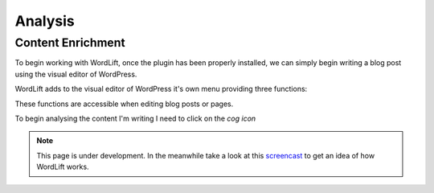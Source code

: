 Analysis
========

Content Enrichment
_____________
To begin working with WordLift, once the plugin has been properly installed, we can simply begin writing
a blog post using the visual editor of WordPress.

WordLift adds to the visual editor of WordPress it's own menu providing three functions:

.. image:: /images/wordpress-menu.png

    * **Content analysis** (*cog icon*) 
    * **New entity creation** (*pencil icon*)
    * **WordLift graphs** 

These functions are accessible when editing blog posts or pages.

.. image:: /images/wordlift-content-analysis-start.png

To begin analysing the content I'm writing I need to click on the *cog icon*


.. note::

    This page is under development. In the meanwhile take a look at this screencast_ to get an idea of how WordLift
    works.

.. _screencast: https://vimeo.com/87177462
